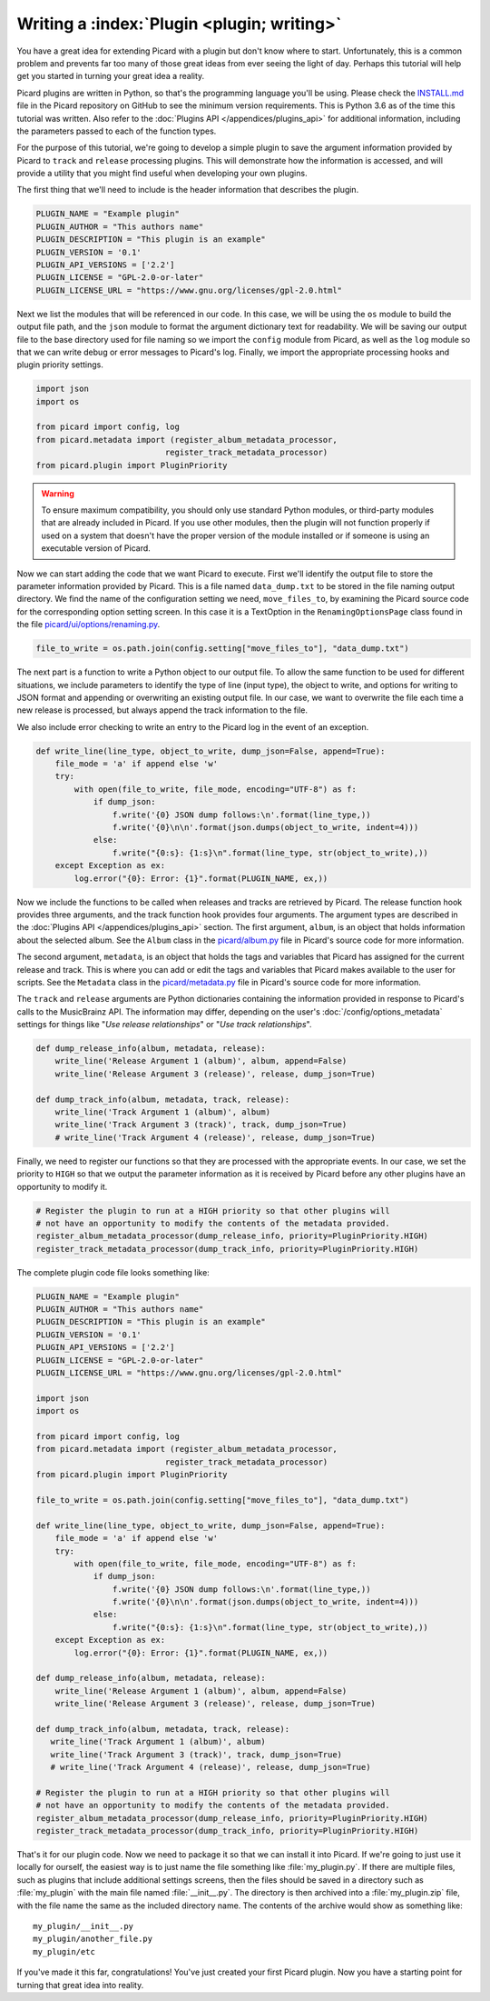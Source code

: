 .. MusicBrainz Picard Documentation Project

Writing a :index:`Plugin <plugin; writing>`
==================================================================================

You have a great idea for extending Picard with a plugin but don't know where to start.  Unfortunately, this is a
common problem and prevents far too many of those great ideas from ever seeing the light of day.  Perhaps this tutorial
will help get you started in turning your great idea a reality.

Picard plugins are written in Python, so that's the programming language you'll be using.  Please check the `INSTALL.md
<https://github.com/metabrainz/picard/blob/master/INSTALL.md>`_ file in the Picard repository on GitHub to see the minimum
version requirements. This is Python 3.6 as of the time this tutorial was written.  Also refer to the
:doc:`Plugins API </appendices/plugins_api>` for additional information, including the parameters passed to each of the
function types.

For the purpose of this tutorial, we're going to develop a simple plugin to save the argument information provided by Picard
to ``track`` and ``release`` processing plugins.  This will demonstrate how the information is accessed, and will provide a
utility that you might find useful when developing your own plugins.

The first thing that we'll need to include is the header information that describes the plugin.

.. code-block:: python

   PLUGIN_NAME = "Example plugin"
   PLUGIN_AUTHOR = "This authors name"
   PLUGIN_DESCRIPTION = "This plugin is an example"
   PLUGIN_VERSION = '0.1'
   PLUGIN_API_VERSIONS = ['2.2']
   PLUGIN_LICENSE = "GPL-2.0-or-later"
   PLUGIN_LICENSE_URL = "https://www.gnu.org/licenses/gpl-2.0.html"

Next we list the modules that will be referenced in our code.  In this case, we will be using the ``os`` module to build the
output file path, and the ``json`` module to format the argument dictionary text for readability. We will be saving our output
file to the base directory used for file naming so we import the ``config`` module from Picard, as well as the ``log`` module
so that we can write debug or error messages to Picard's log.  Finally, we import the appropriate processing hooks and plugin
priority settings.

.. code-block:: python

   import json
   import os

   from picard import config, log
   from picard.metadata import (register_album_metadata_processor,
                              register_track_metadata_processor)
   from picard.plugin import PluginPriority

.. warning::

   To ensure maximum compatibility, you should only use standard Python modules, or third-party modules that are already
   included in Picard.  If you use other modules, then the plugin will not function properly if used on a system that
   doesn't have the proper version of the module installed or if someone is using an executable version of Picard.

Now we can start adding the code that we want Picard to execute. First we'll identify the output file to store the parameter
information provided by Picard. This is a file named ``data_dump.txt`` to be stored in the file naming output directory. We find
the name of the configuration setting we need, ``move_files_to``, by examining the Picard source code for the corresponding
option setting screen. In this case it is a TextOption in the ``RenamingOptionsPage`` class found in the file
`picard/ui/options/renaming.py <https://github.com/metabrainz/picard/blob/master/picard/ui/options/renaming.py>`_.

.. code-block:: python

   file_to_write = os.path.join(config.setting["move_files_to"], "data_dump.txt")

The next part is a function to write a Python object to our output file.  To allow the same function to be used for different
situations, we include parameters to identify the type of line (input type), the object to write, and options for writing to JSON
format and appending or overwriting an existing output file. In our case, we want to overwrite the file each time a new release
is processed, but always append the track information to the file.

We also include error checking to write an entry to the Picard log in the event of an exception.

.. code-block:: python

   def write_line(line_type, object_to_write, dump_json=False, append=True):
       file_mode = 'a' if append else 'w'
       try:
           with open(file_to_write, file_mode, encoding="UTF-8") as f:
               if dump_json:
                   f.write('{0} JSON dump follows:\n'.format(line_type,))
                   f.write('{0}\n\n'.format(json.dumps(object_to_write, indent=4)))
               else:
                   f.write("{0:s}: {1:s}\n".format(line_type, str(object_to_write),))
       except Exception as ex:
           log.error("{0}: Error: {1}".format(PLUGIN_NAME, ex,))

Now we include the functions to be called when releases and tracks are retrieved by Picard. The release function hook provides
three arguments, and the track function hook provides four arguments. The argument types are described in the :doc:`Plugins API
</appendices/plugins_api>` section. The first argument, ``album``, is an object that holds information about the selected album.
See the ``Album`` class in the `picard/album.py <https://github.com/metabrainz/picard/blob/master/picard/album.py>`_ file in
Picard's source code for more information.

The second argument, ``metadata``, is an object that holds the tags and variables that Picard has assigned for the current release
and track. This is where you can add or edit the tags and variables that Picard makes available to the user for scripts. See the
``Metadata`` class in the `picard/metadata.py <https://github.com/metabrainz/picard/blob/master/picard/metadata.py>`_ file in
Picard's source code for more information.

The ``track`` and ``release`` arguments are Python dictionaries containing the information provided in response to Picard's calls to
the MusicBrainz API. The information may differ, depending on the user's :doc:`/config/options_metadata` settings for things like
"*Use release relationships*" or "*Use track relationships*".

.. code-block:: python

   def dump_release_info(album, metadata, release):
       write_line('Release Argument 1 (album)', album, append=False)
       write_line('Release Argument 3 (release)', release, dump_json=True)

   def dump_track_info(album, metadata, track, release):
       write_line('Track Argument 1 (album)', album)
       write_line('Track Argument 3 (track)', track, dump_json=True)
       # write_line('Track Argument 4 (release)', release, dump_json=True)

Finally, we need to register our functions so that they are processed with the appropriate events.  In our case, we set the priority
to ``HIGH`` so that we output the parameter information as it is received by Picard before any other plugins have an opportunity to
modify it.

.. code-block:: python

   # Register the plugin to run at a HIGH priority so that other plugins will
   # not have an opportunity to modify the contents of the metadata provided.
   register_album_metadata_processor(dump_release_info, priority=PluginPriority.HIGH)
   register_track_metadata_processor(dump_track_info, priority=PluginPriority.HIGH)

The complete plugin code file looks something like:

.. code-block:: python

   PLUGIN_NAME = "Example plugin"
   PLUGIN_AUTHOR = "This authors name"
   PLUGIN_DESCRIPTION = "This plugin is an example"
   PLUGIN_VERSION = '0.1'
   PLUGIN_API_VERSIONS = ['2.2']
   PLUGIN_LICENSE = "GPL-2.0-or-later"
   PLUGIN_LICENSE_URL = "https://www.gnu.org/licenses/gpl-2.0.html"

   import json
   import os

   from picard import config, log
   from picard.metadata import (register_album_metadata_processor,
                              register_track_metadata_processor)
   from picard.plugin import PluginPriority

   file_to_write = os.path.join(config.setting["move_files_to"], "data_dump.txt")

   def write_line(line_type, object_to_write, dump_json=False, append=True):
       file_mode = 'a' if append else 'w'
       try:
           with open(file_to_write, file_mode, encoding="UTF-8") as f:
               if dump_json:
                   f.write('{0} JSON dump follows:\n'.format(line_type,))
                   f.write('{0}\n\n'.format(json.dumps(object_to_write, indent=4)))
               else:
                   f.write("{0:s}: {1:s}\n".format(line_type, str(object_to_write),))
       except Exception as ex:
           log.error("{0}: Error: {1}".format(PLUGIN_NAME, ex,))

   def dump_release_info(album, metadata, release):
       write_line('Release Argument 1 (album)', album, append=False)
       write_line('Release Argument 3 (release)', release, dump_json=True)

   def dump_track_info(album, metadata, track, release):
      write_line('Track Argument 1 (album)', album)
      write_line('Track Argument 3 (track)', track, dump_json=True)
      # write_line('Track Argument 4 (release)', release, dump_json=True)

   # Register the plugin to run at a HIGH priority so that other plugins will
   # not have an opportunity to modify the contents of the metadata provided.
   register_album_metadata_processor(dump_release_info, priority=PluginPriority.HIGH)
   register_track_metadata_processor(dump_track_info, priority=PluginPriority.HIGH)

That's it for our plugin code. Now we need to package it so that we can install it into Picard.  If we're going to just use it locally
for ourself, the easiest way is to just name the file something like :file:`my_plugin.py`.  If there are multiple files, such as plugins that
include additional settings screens, then the files should be saved in a directory such as :file:`my_plugin` with the main file named
:file:`__init__.py`.  The directory is then archived into a :file:`my_plugin.zip` file, with the file name the same as the included directory name.
The contents of the archive would show as something like::

   my_plugin/__init__.py
   my_plugin/another_file.py
   my_plugin/etc

If you've made it this far, congratulations! You've just created your first Picard plugin. Now you have a starting point for turning that
great idea into reality.

.. seealso::

   Relevant portions of Picard's source code including:

   * Option settings modules in `picard/ui/options/ <https://github.com/metabrainz/picard/tree/master/picard/ui/options>`_ for names used to access the settings.
   * ``Album`` class in the `picard/album.py <https://github.com/metabrainz/picard/blob/master/picard/album.py>`_ file.
   * ``Metadata`` class and metadata processing plugin registration functions in the `picard/metadata.py <https://github.com/metabrainz/picard/blob/master/picard/metadata.py>`_ file.
   * ``PluginPriority`` class in the `picard/plugin.py <https://github.com/metabrainz/picard/blob/master/picard/plugin.py>`_ file.

.. raw:: latex

   \clearpage

..   \pagebreak
..   \newpage
..   \clearpage
